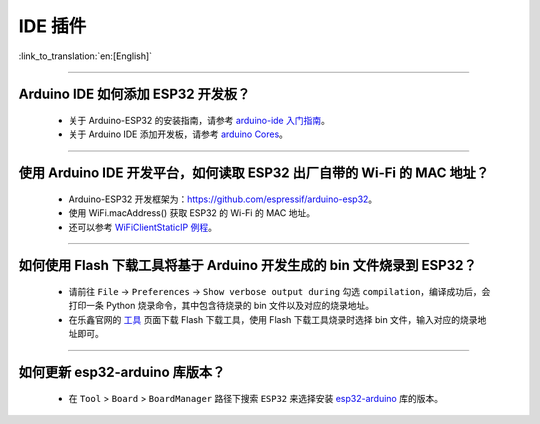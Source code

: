 IDE 插件
========

:link_to_translation:`en:[English]`

.. raw:: html

   <style>
   body {counter-reset: h2}
     h2 {counter-reset: h3}
     h2:before {counter-increment: h2; content: counter(h2) ". "}
     h3:before {counter-increment: h3; content: counter(h2) "." counter(h3) ". "}
     h2.nocount:before, h3.nocount:before, { content: ""; counter-increment: none }
   </style>

--------------

Arduino IDE 如何添加 ESP32 开发板？
------------------------------------

  - 关于 Arduino-ESP32 的安装指南，请参考 `arduino-ide 入门指南 <https://docs.espressif.com/projects/arduino-esp32/en/latest/getting_started.html>`_。
  - 关于 Arduino IDE 添加开发板，请参考 `arduino Cores <https://www.arduino.cc/en/Guide/Cores>`_。

-------------------------

使用 Arduino IDE 开发平台，如何读取 ESP32 出厂自带的 Wi-Fi 的 MAC 地址？
-------------------------------------------------------------------------------------------------------------------------------------------------------------------------------------------------------------------------------------------------------------------------------------------------------------------------------------------------

  - Arduino-ESP32 开发框架为：https://github.com/espressif/arduino-esp32。
  - 使用 WiFi.macAddress() 获取 ESP32 的 Wi-Fi 的 MAC 地址。
  - 还可以参考 `WiFiClientStaticIP 例程 <https://github.com/espressif/arduino-esp32/blob/a59eafbc9dfa3ce818c110f996eebf68d755be24/libraries/WiFi/examples/WiFiClientStaticIP/WiFiClientStaticIP.ino>`_。

-------------------------

如何使用 Flash 下载工具将基于 Arduino 开发生成的 bin 文件烧录到 ESP32？
------------------------------------------------------------------------------------------------

  - 请前往 ``File`` -> ``Preferences`` -> ``Show verbose output during`` 勾选 ``compilation``，编译成功后，会打印一条 Python 烧录命令，其中包含待烧录的 bin 文件以及对应的烧录地址。
  - 在乐鑫官网的 `工具 <https://www.espressif.com/zh-hans/support/download/other-tools>`_ 页面下载 Flash 下载工具，使用 Flash 下载工具烧录时选择 bin 文件，输入对应的烧录地址即可。

------------

如何更新 esp32-arduino 库版本？
---------------------------------------------------------------------------------------------

  - 在 ``Tool`` > ``Board`` > ``BoardManager`` 路径下搜索 ``ESP32`` 来选择安装 `esp32-arduino <https://github.com/espressif/arduino-esp32>`_ 库的版本。
